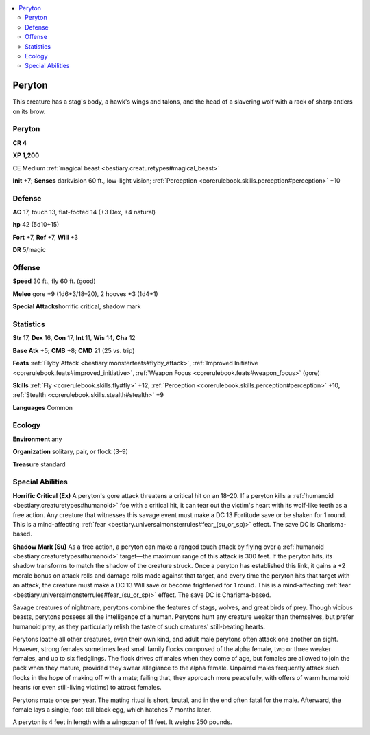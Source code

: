 
.. _`bestiary2.peryton`:

.. contents:: \ 

.. _`bestiary2.peryton#peryton`:

Peryton
********

This creature has a stag's body, a hawk's wings and talons, and the head of a slavering wolf with a rack of sharp antlers on its brow.

Peryton
========

**CR 4** 

\ **XP 1,200**

CE Medium :ref:`magical beast <bestiary.creaturetypes#magical_beast>`\  

\ **Init**\  +7; \ **Senses**\  darkvision 60 ft., low-light vision; :ref:`Perception <corerulebook.skills.perception#perception>`\  +10

.. _`bestiary2.peryton#defense`:

Defense
========

\ **AC**\  17, touch 13, flat-footed 14 (+3 Dex, +4 natural)

\ **hp**\  42 (5d10+15)

\ **Fort**\  +7, \ **Ref**\  +7, \ **Will**\  +3

\ **DR**\  5/magic

.. _`bestiary2.peryton#offense`:

Offense
========

\ **Speed**\  30 ft., fly 60 ft. (good)

\ **Melee**\  gore +9 (1d6+3/18–20), 2 hooves +3 (1d4+1)

\ **Special Attacks**\ horrific critical, shadow mark

.. _`bestiary2.peryton#statistics`:

Statistics
===========

\ **Str**\  17, \ **Dex**\  16, \ **Con**\  17, \ **Int**\  11, \ **Wis**\  14, \ **Cha**\  12

\ **Base Atk**\  +5; \ **CMB**\  +8; \ **CMD**\  21 (25 vs. trip)

\ **Feats**\  :ref:`Flyby Attack <bestiary.monsterfeats#flyby_attack>`\ , :ref:`Improved Initiative <corerulebook.feats#improved_initiative>`\ , :ref:`Weapon Focus <corerulebook.feats#weapon_focus>`\  (gore)

\ **Skills**\  :ref:`Fly <corerulebook.skills.fly#fly>`\  +12, :ref:`Perception <corerulebook.skills.perception#perception>`\  +10, :ref:`Stealth <corerulebook.skills.stealth#stealth>`\  +9

\ **Languages**\  Common

.. _`bestiary2.peryton#ecology`:

Ecology
========

\ **Environment**\  any

\ **Organization**\  solitary, pair, or flock (3–9)

\ **Treasure**\  standard

.. _`bestiary2.peryton#special_abilities`:

Special Abilities
==================

\ **Horrific Critical (Ex)**\  A peryton's gore attack threatens a critical hit on an 18–20. If a peryton kills a :ref:`humanoid <bestiary.creaturetypes#humanoid>`\  foe with a critical hit, it can tear out the victim's heart with its wolf-like teeth as a free action. Any creature that witnesses this savage event must make a DC 13 Fortitude save or be shaken for 1 round. This is a mind-affecting :ref:`fear <bestiary.universalmonsterrules#fear_(su_or_sp)>`\  effect. The save DC is Charisma-based.

\ **Shadow Mark (Su)**\  As a free action, a peryton can make a ranged touch attack by flying over a :ref:`humanoid <bestiary.creaturetypes#humanoid>`\  target—the maximum range of this attack is 300 feet. If the peryton hits, its shadow transforms to match the shadow of the creature struck. Once a peryton has established this link, it gains a +2 morale bonus on attack rolls and damage rolls made against that target, and every time the peryton hits that target with an attack, the creature must make a DC 13 Will save or become frightened for 1 round. This is a mind-affecting :ref:`fear <bestiary.universalmonsterrules#fear_(su_or_sp)>`\  effect. The save DC is Charisma-based.

Savage creatures of nightmare, perytons combine the features of stags, wolves, and great birds of prey. Though vicious beasts, perytons possess all the intelligence of a human. Perytons hunt any creature weaker than themselves, but prefer humanoid prey, as they particularly relish the taste of such creatures' still-beating hearts. 

Perytons loathe all other creatures, even their own kind, and adult male perytons often attack one another on sight. However, strong females sometimes lead small family flocks composed of the alpha female, two or three weaker females, and up to six fledglings. The flock drives off males when they come of age, but females are allowed to join the pack when they mature, provided they swear allegiance to the alpha female. Unpaired males frequently attack such flocks in the hope of making off with a mate; failing that, they approach more peacefully, with offers of warm humanoid hearts (or even still-living victims) to attract females.

Perytons mate once per year. The mating ritual is short, brutal, and in the end often fatal for the male. Afterward, the female lays a single, foot-tall black egg, which hatches 7 months later.

A peryton is 4 feet in length with a wingspan of 11 feet. It weighs 250 pounds.
